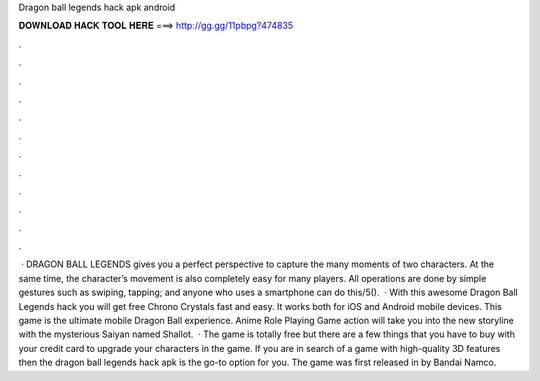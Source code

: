 Dragon ball legends hack apk android

𝐃𝐎𝐖𝐍𝐋𝐎𝐀𝐃 𝐇𝐀𝐂𝐊 𝐓𝐎𝐎𝐋 𝐇𝐄𝐑𝐄 ===> http://gg.gg/11pbpg?474835

.

.

.

.

.

.

.

.

.

.

.

.

 · DRAGON BALL LEGENDS gives you a perfect perspective to capture the many moments of two characters. At the same time, the character’s movement is also completely easy for many players. All operations are done by simple gestures such as swiping, tapping; and anyone who uses a smartphone can do this/5().  · With this awesome Dragon Ball Legends hack you will get free Chrono Crystals fast and easy. It works both for iOS and Android mobile devices. This game is the ultimate mobile Dragon Ball experience. Anime Role Playing Game action will take you into the new storyline with the mysterious Saiyan named Shallot.  · The game is totally free but there are a few things that you have to buy with your credit card to upgrade your characters in the game. If you are in search of a game with high-quality 3D features then the dragon ball legends hack apk is the go-to option for you. The game was first released in by Bandai Namco.